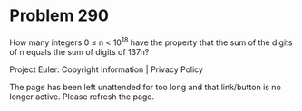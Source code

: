 *   Problem 290

   How many integers 0 ≤ n < 10^18 have the property that the sum of the
   digits of n equals the sum of digits of 137n?

   Project Euler: Copyright Information | Privacy Policy

   The page has been left unattended for too long and that link/button is no
   longer active. Please refresh the page.
